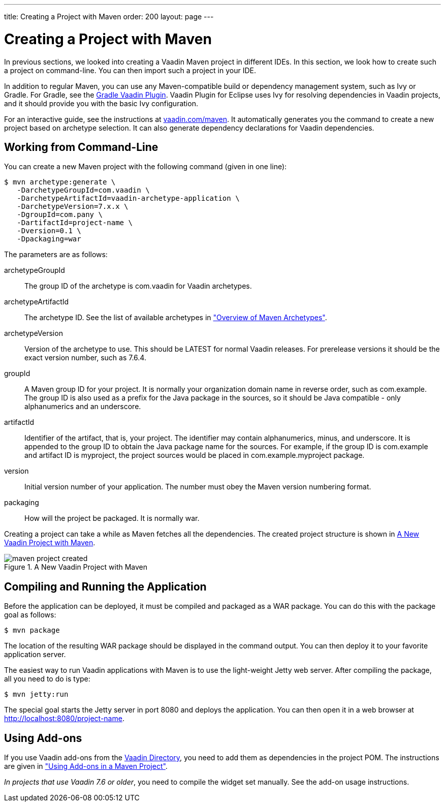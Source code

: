 ---
title: Creating a Project with Maven
order: 200
layout: page
---

[[getting-started.maven]]
= Creating a Project with Maven

((("Maven", "creating a project", id="term.maven.creating", range="startofrange")))

In previous sections, we looked into creating a Vaadin Maven project in different IDEs.
In this section, we look how to create such a project on command-line.
You can then import such a project in your IDE.

In addition to regular Maven, you can use any Maven-compatible build or
dependency management system, such as Ivy or Gradle. For Gradle, see the
link:https://github.com/johndevs/gradle-vaadin-plugin[Gradle Vaadin Plugin].
Vaadin Plugin for Eclipse uses Ivy for resolving dependencies in Vaadin
projects, and it should provide you with the basic Ivy configuration.

For an interactive guide, see the instructions at link:https://vaadin.com/maven[vaadin.com/maven].
It automatically generates you the command to create a new project based on archetype selection.
It can also generate dependency declarations for Vaadin dependencies.

[[getting-started.maven.command-line]]
== Working from Command-Line

You can create a new Maven project with the following command (given in one
line):

[subs="normal"]
----
[prompt]#$# [command]#mvn# archetype:generate \
   -DarchetypeGroupId=com.vaadin \
   -DarchetypeArtifactId=[replaceable]#vaadin-archetype-application# \
   -DarchetypeVersion=[replaceable]#7.x.x# \
   -DgroupId=[replaceable]#com.pany# \
   -DartifactId=[replaceable]#project-name# \
   -Dversion=[replaceable]#0.1# \
   -Dpackaging=war
----
The parameters are as follows:

[parameter]#archetypeGroupId#:: The group ID of the archetype is [literal]#++com.vaadin++# for Vaadin
archetypes.

[parameter]#archetypeArtifactId#:: The archetype ID.
See the list of available archetypes in <<dummy/../../../documentation/getting-started/getting-started-archetypes#getting-started.archetypes,"Overview of Maven Archetypes">>.


[parameter]#archetypeVersion#::
Version of the archetype to use.
This should be [literal]#++LATEST++# for normal Vaadin releases.
For prerelease versions it should be the exact version number, such as [literal]#++7.6.4++#.

[parameter]#groupId#:: A Maven group ID for your project. It is normally your organization domain name
in reverse order, such as com.example. The group ID is also used as a prefix for
the Java package in the sources, so it should be Java compatible - only
alphanumerics and an underscore.

[parameter]#artifactId#:: Identifier of the artifact, that is, your project. The identifier may contain
alphanumerics, minus, and underscore. It is appended to the group ID to obtain
the Java package name for the sources. For example, if the group ID is
com.example and artifact ID is myproject, the project sources would be placed in
com.example.myproject package.

[parameter]#version#:: Initial version number of your application. The number must obey the Maven
version numbering format.

[parameter]#packaging#:: How will the project be packaged. It is normally [literal]#++war++#.



Creating a project can take a while as Maven fetches all the dependencies. The
created project structure is shown in
<<figure.getting-started.maven.archetype.created>>.

[[figure.getting-started.maven.archetype.created]]
.A New Vaadin Project with Maven
image::img/maven-project-created.png[scaledwidth=60%]


[[getting-started.maven.compiling]]
== Compiling and Running the Application

((("Maven", "compiling", id="term.maven.compiling", range="startofrange")))


Before the application can be deployed, it must be compiled and packaged as a
WAR package. You can do this with the [literal]#++package++# goal as follows:

[subs="normal"]
----
[prompt]#$# [command]#mvn# package
----
The location of the resulting WAR package should be displayed in the command
output. You can then deploy it to your favorite application server.

The easiest way to run Vaadin applications with Maven is to use the light-weight Jetty web server.
After compiling the package, all you need to do is type:

[subs="normal"]
----
[prompt]#$# [command]#mvn# jetty:run
----

The special goal starts the Jetty server in port 8080 and deploys the
application. You can then open it in a web browser at
http://localhost:8080/project-name.

(((range="endofrange", startref="term.maven.compiling")))

[[getting-started.maven.addons]]
== Using Add-ons

((("Maven", "using add-ons", id="term.maven.addons", range="startofrange")))

If you use Vaadin add-ons from the http://vaadin.com/directory[Vaadin Directory], you need to add them as dependencies in the project POM.
The instructions are given in <<dummy/../../../framework/addons/addons-maven#addons.maven, "Using Add-ons in a
Maven Project">>.

_In projects that use Vaadin 7.6 or older_, you need to compile the widget set manually.
See the add-on usage instructions.

(((range="endofrange", startref="term.maven.addons")))
(((range="endofrange", startref="term.maven.creating")))

